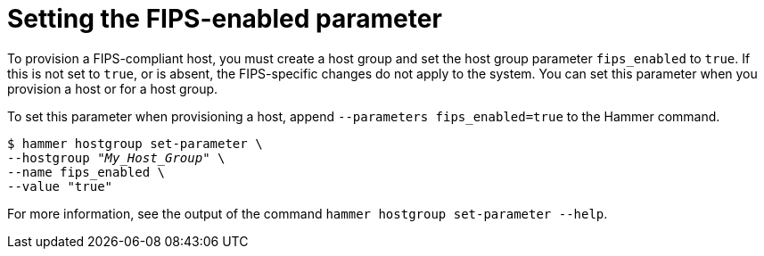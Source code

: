 [id="Setting_the_FIPS_Enabled_Parameter_{context}"]
= Setting the FIPS-enabled parameter

To provision a FIPS-compliant host, you must create a host group and set the host group parameter `fips_enabled` to `true`.
If this is not set to `true`, or is absent, the FIPS-specific changes do not apply to the system.
You can set this parameter when you provision a host or for a host group.

To set this parameter when provisioning a host, append `--parameters fips_enabled=true` to the Hammer command.

[options="nowrap" subs="+quotes"]
----
$ hammer hostgroup set-parameter \
--hostgroup "_My_Host_Group_" \
--name fips_enabled \
--value "true"
----

For more information, see the output of the command `hammer hostgroup set-parameter --help`.
